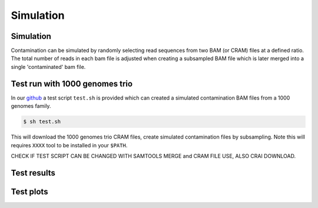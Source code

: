 Simulation
=====


.. _simulation:

Simulation
------------
Contamination can be simulated by randomly selecting read sequences from two BAM (or CRAM) files at a defined ratio. The total number of reads in each bam file is adjusted when creating a subsampled BAM file which is later merged into a single 'contaminated' bam file.


Test run with 1000 genomes trio
------------
In our `github <https://github.com/cjyoon/triomix/tree/master/test.sh>`_ a test script ``test.sh`` is provided which can created a simulated contamination BAM files from a 1000 genomes family. 

.. code-block:: console

   $ sh test.sh

This will download the 1000 genomes trio CRAM files, create simulated contamination files by subsampling. Note this will requires ``XXXX`` tool to be installed in your ``$PATH``.


CHECK IF TEST SCRIPT CAN BE CHANGED WITH SAMTOOLS MERGE and CRAM FILE USE, ALSO CRAI DOWNLOAD. 


Test results
------------


Test plots
------------
.. image:: images/1000g_simulation.jpg
